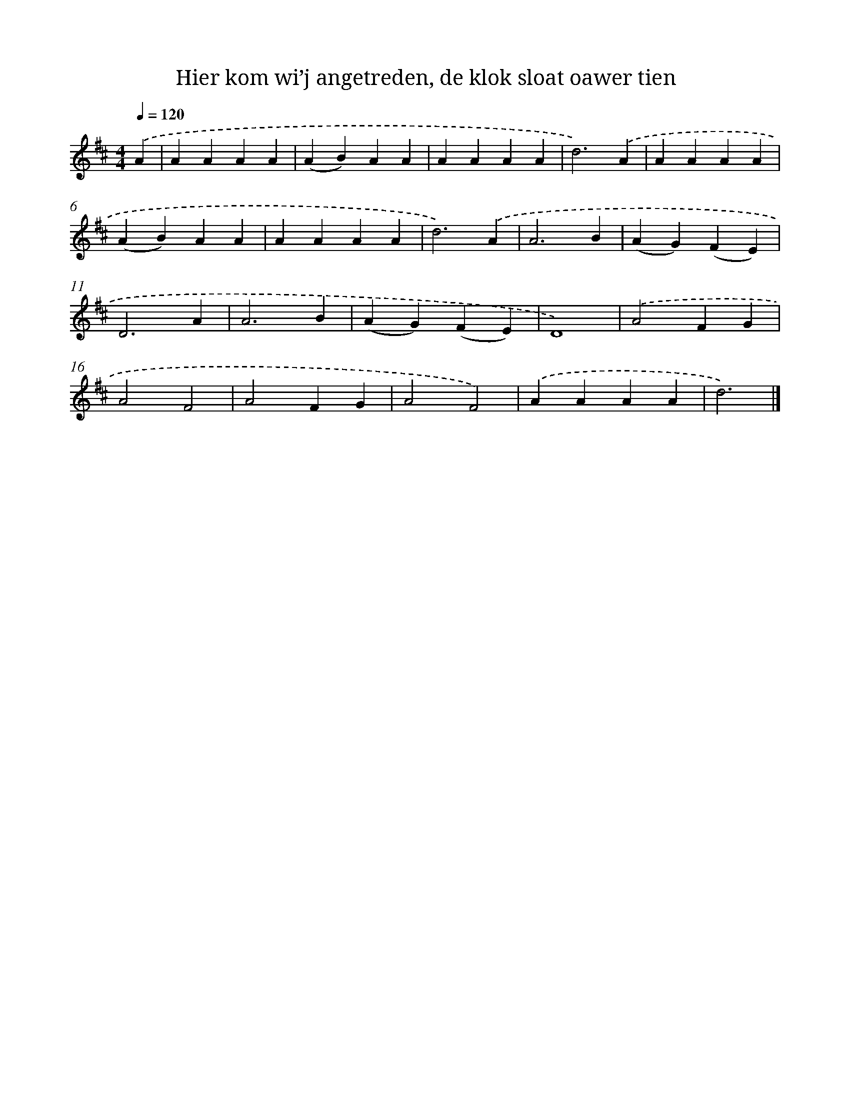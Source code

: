 X: 10624
T: Hier kom wi’j angetreden, de klok sloat oawer tien
%%abc-version 2.0
%%abcx-abcm2ps-target-version 5.9.1 (29 Sep 2008)
%%abc-creator hum2abc beta
%%abcx-conversion-date 2018/11/01 14:37:07
%%humdrum-veritas 993684359
%%humdrum-veritas-data 423002362
%%continueall 1
%%barnumbers 0
L: 1/4
M: 4/4
Q: 1/4=120
K: D clef=treble
.('A [I:setbarnb 1]|
AAAA |
(AB)AA |
AAAA |
d3).('A |
AAAA |
(AB)AA |
AAAA |
d3).('A |
A3B |
(AG)(FE) |
D3A |
A3B |
(AG)(FE) |
D4) |
.('A2FG |
A2F2 |
A2FG |
A2F2) |
.('AAAA |
d3) |]
